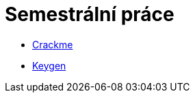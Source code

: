 ﻿
= Semestrální práce
:toc:
:imagesdir: ../media

* xref:crackme.adoc[Crackme]
* xref:keygen.adoc[Keygen]
